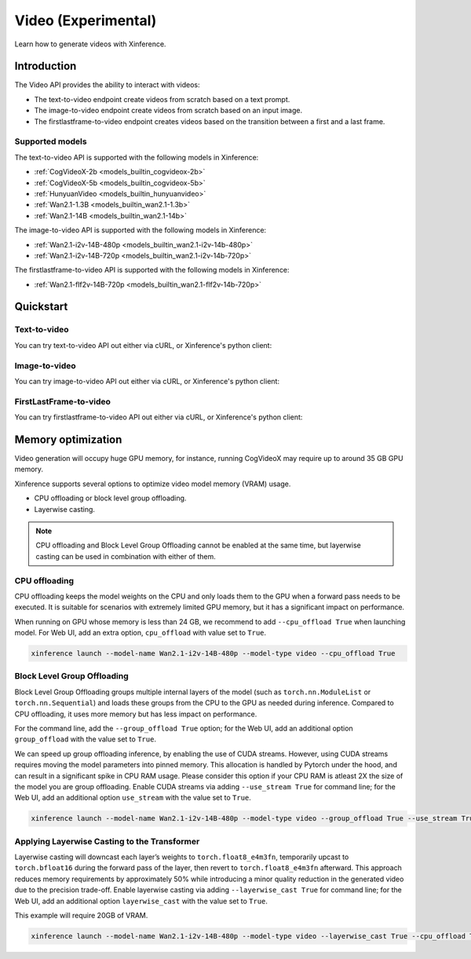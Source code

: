 .. _video:

====================
Video (Experimental)
====================

Learn how to generate videos with Xinference.


Introduction
==================


The Video API provides the ability to interact with videos:


* The text-to-video endpoint create videos from scratch based on a text prompt.
* The image-to-video endpoint create videos from scratch based on an input image.
* The firstlastframe-to-video endpoint creates videos based on the transition between a first and a last frame.


.. list-table::
   :widths: 25  50
   :header-rows: 1

   * - API
     - Endpoint

   * - Text-to-Video API
     - /v1/video/generations

   * - Image-to-Video API
     - /v1/video/generations/image

   * - FirstLastFrame-to-Video API
     -/v1/video/generations/flf

Supported models
-------------------

The text-to-video API is supported with the following models in Xinference:

* :ref:`CogVideoX-2b <models_builtin_cogvideox-2b>`
* :ref:`CogVideoX-5b <models_builtin_cogvideox-5b>`
* :ref:`HunyuanVideo <models_builtin_hunyuanvideo>`
* :ref:`Wan2.1-1.3B <models_builtin_wan2.1-1.3b>`
* :ref:`Wan2.1-14B <models_builtin_wan2.1-14b>`

The image-to-video API is supported with the following models in Xinference:

* :ref:`Wan2.1-i2v-14B-480p <models_builtin_wan2.1-i2v-14b-480p>`
* :ref:`Wan2.1-i2v-14B-720p <models_builtin_wan2.1-i2v-14b-720p>`

The firstlastframe-to-video API is supported with the following models in Xinference:

* :ref:`Wan2.1-flf2v-14B-720p <models_builtin_wan2.1-flf2v-14b-720p>`

Quickstart
===================

Text-to-video
--------------------

You can try text-to-video API out either via cURL, or Xinference's python client:

.. tabs::

  .. code-tab:: bash cURL

    curl -X 'POST' \
      'http://<XINFERENCE_HOST>:<XINFERENCE_PORT>/v1/video/generations' \
      -H 'accept: application/json' \
      -H 'Content-Type: application/json' \
      -d '{
        "model": "<MODEL_UID>",
        "prompt": "<your prompt>"
      }'


  .. code-tab:: python Xinference Python Client

    from xinference.client import Client

    client = Client("http://<XINFERENCE_HOST>:<XINFERENCE_PORT>")

    model = client.get_model("<MODEL_UID>")
    input_text = "an apple"
    model.text_to_video(input_text)

Image-to-video
--------------------

You can try image-to-video API out either via cURL, or Xinference's python client:

.. tabs::

  .. code-tab:: bash cURL

    curl -X 'POST' \
      'http://<XINFERENCE_HOST>:<XINFERENCE_PORT>/v1/video/generations/image' \
      -F model=<MODEL_UID> \
      -F image=@xxx.jpg \
      -F prompt=<prompt>


  .. code-tab:: python Xinference Python Client

    from xinference.client import Client

    client = Client("http://<XINFERENCE_HOST>:<XINFERENCE_PORT>")

    model = client.get_model("<MODEL_UID>")
    with open("xxx.jpg", "rb") as f:
        prompt = ""
        model.image_to_video(image=f.read(), prompt=prompt)

FirstLastFrame-to-video
--------------------------

You can try firstlastframe-to-video API out either via cURL, or Xinference's python client:

.. tabs::

  .. code-tab:: bash cURL

    curl -X 'POST' \
      'http://<XINFERENCE_HOST>:<XINFERENCE_PORT>/v1/video/generations/flf' \
      -F model=<MODEL_UID> \
      -F first_frame=@xxx.jpg \
      -F last_frame=@xxx2.jpg \
      -F prompt=<prompt>


  .. code-tab:: python Xinference Python Client

    from xinference.client import Client

    client = Client("http://<XINFERENCE_HOST>:<XINFERENCE_PORT>")

    model = client.get_model("<MODEL_UID>")
    with open("xxx.jpg", "rb") as f1, open("xxx2.jpg", "rb") as f2:
        prompt = ""
        model.flf_to_video(first_frame=f1.read(), last_frame=f2.read(), prompt=prompt)


Memory optimization
===================

Video generation will occupy huge GPU memory, for instance,
running CogVideoX may require up to around 35 GB GPU memory.

Xinference supports several options to optimize video model memory (VRAM) usage.

* CPU offloading or block level group offloading.
* Layerwise casting.

.. note::

  CPU offloading and Block Level Group Offloading cannot be enabled at the same time,
  but layerwise casting can be used in combination with either of them.

CPU offloading
--------------------

CPU offloading keeps the model weights on the CPU and only loads them to the GPU
when a forward pass needs to be executed. It is suitable for scenarios with extremely limited GPU memory,
but it has a significant impact on performance.

When running on GPU whose memory is less than 24 GB,
we recommend to add ``--cpu_offload True`` when launching model.
For Web UI, add an extra option, ``cpu_offload`` with value set to ``True``.

.. code-block:: bash

    xinference launch --model-name Wan2.1-i2v-14B-480p --model-type video --cpu_offload True

Block Level Group Offloading
-------------------------------

Block Level Group Offloading groups multiple internal layers of the model
(such as ``torch.nn.ModuleList`` or ``torch.nn.Sequential``) and loads these groups from the CPU to the GPU
as needed during inference. Compared to CPU offloading, it uses more memory but has less impact on performance.

For the command line, add the ``--group_offload True`` option; for the Web UI,
add an additional option ``group_offload`` with the value set to ``True``.

We can speed up group offloading inference, by enabling the use of CUDA streams. However,
using CUDA streams requires moving the model parameters into pinned memory.
This allocation is handled by Pytorch under the hood, and can result in a significant spike in CPU RAM usage.
Please consider this option if your CPU RAM is atleast 2X the size of the model you are group offloading.
Enable CUDA streams via adding ``--use_stream True`` for command line; for the Web UI,
add an additional option ``use_stream`` with the value set to ``True``.

.. code-block:: bash

    xinference launch --model-name Wan2.1-i2v-14B-480p --model-type video --group_offload True --use_stream True

Applying Layerwise Casting to the Transformer
------------------------------------------------

Layerwise casting will downcast each layer’s weights to ``torch.float8_e4m3fn``,
temporarily upcast to ``torch.bfloat16`` during the forward pass of the layer,
then revert to ``torch.float8_e4m3fn`` afterward. This approach reduces memory requirements
by approximately 50% while introducing a minor quality reduction in the generated video due to the precision trade-off.
Enable layerwise casting via adding ``--layerwise_cast True`` for command line; for the Web UI,
add an additional option ``layerwise_cast`` with the value set to ``True``.

This example will require 20GB of VRAM.

.. code-block:: bash

    xinference launch --model-name Wan2.1-i2v-14B-480p --model-type video --layerwise_cast True --cpu_offload True

